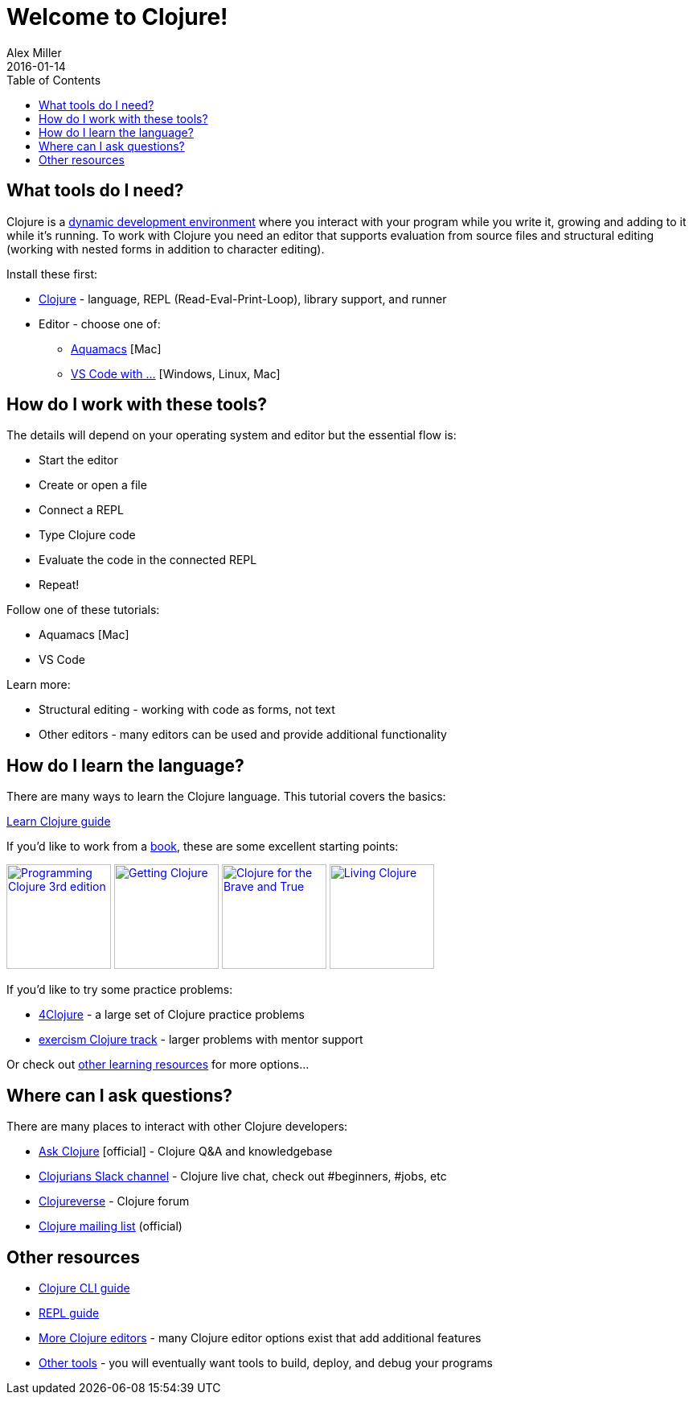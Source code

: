 = Welcome to Clojure!
Alex Miller
2016-01-14
:type: guides
:toc: macro
:icons: font

ifdef::env-github,env-browser[:outfilesuffix: .adoc]

toc::[]

== What tools do I need?

Clojure is a https://clojure.org/about/dynamic[dynamic development environment] where you interact with your program while you write it, growing and adding to it while it's running. To work with Clojure you need an editor that supports evaluation from source files and structural editing (working with nested forms in addition to character editing).

Install these first:

* <<install_clojure#,Clojure>> - language, REPL (Read-Eval-Print-Loop), library support, and runner
* Editor - choose one of:
** <<aquamacs#,Aquamacs>> [Mac]
** <<vscode#,VS Code with ...>> [Windows, Linux, Mac]

== How do I work with these tools?

The details will depend on your operating system and editor but the essential flow is:

* Start the editor
* Create or open a file
* Connect a REPL
* Type Clojure code
* Evaluate the code in the connected REPL
* Repeat!

Follow one of these tutorials:

* Aquamacs [Mac]
* VS Code

Learn more:

* Structural editing - working with code as forms, not text
* Other editors - many editors can be used and provide additional functionality

== How do I learn the language?

There are many ways to learn the Clojure language. This tutorial covers the basics:

<<learn/syntax#,Learn Clojure guide>>

If you'd like to work from a <<xref/../../community/books#,book>>, these are some excellent starting points:

image:https://images-na.ssl-images-amazon.com/images/I/51Bvd25CstL._SL160.jpg[Programming Clojure 3rd edition,link="https://a.co/bSxW6A6",width="130"] image:https://images-na.ssl-images-amazon.com/images/I/51dqOLcPL7L._SL160.jpg[Getting Clojure,link="https://pragprog.com/book/roclojure/getting-clojure",width="130"] image:https://images-na.ssl-images-amazon.com/images/I/6112vbQYDLL._SL160.jpg[Clojure for the Brave and True,link="https://a.co/bsviqV7",width="130"] image:https://images-na.ssl-images-amazon.com/images/I/5122uV93jfL._SL160.jpg[Living Clojure,link="https://a.co/1m2Zt4p",width="130"]

If you'd like to try some practice problems:

* https://www.4clojure.com/[4Clojure] - a large set of Clojure practice problems
* https://exercism.io/tracks/clojure[exercism Clojure track] - larger problems with mentor support

Or check out <<xref/../../community/resources#_tutorials_and_learning_materials,other learning resources>> for more options...

== Where can I ask questions?

There are many places to interact with other Clojure developers:

* https://ask.clojure.org[Ask Clojure] [official] - Clojure Q&A and knowledgebase
* https://clojurians.net[Clojurians Slack channel] - Clojure live chat, check out #beginners, #jobs, etc
* https://clojureverse.org[Clojureverse] - Clojure forum
* https://groups.google.com/group/clojure[Clojure mailing list] (official)

== Other resources

* <<deps_and_cli#,Clojure CLI guide>>
* <<repl/introduction#,REPL guide>>
* <<xref/../../community/tools#,More Clojure editors>> - many Clojure editor options exist that add additional features
* <<xref/../../community/tools#,Other tools>> - you will eventually want tools to build, deploy, and debug your programs

